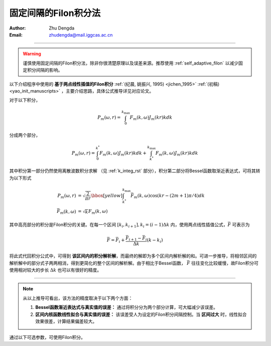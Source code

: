 .. _linear_filon:

固定间隔的Filon积分法
=========================

:Author: Zhu Dengda
:Email:  zhudengda@mail.iggcas.ac.cn

-----------------------------------------------------------

.. warning:: 

    谨慎使用固定间隔的Filon积分法，除非你很清楚原理以及误差来源。推荐使用 :ref:`self_adaptive_filon` 以减少固定积分间隔的影响。 


以下介绍程序中使用的 **基于两点线性插值的Filon积分** :ref:`(纪晨, 姚振兴, 1995) <jichen_1995>`  :ref:`(初稿) <yao_init_manuscripts>` ，主要介绍思路，具体公式推导详见对应论文。

对于以下积分，

.. math:: 

   P_m(\omega,r) = \int_0^{k_{\text{max}}} F_m(k, \omega)J_m(kr)kdk 

分成两个部分，

.. math:: 

    P_m(\omega,r) = \int_0^{k^*} F_m(k, \omega)J_m(kr)kdk + \int_{k^*}^{k_{\text{max}}} F_m(k, \omega)J_m(kr)kdk 

其中积分第一部分仍然使用离散波数积分求解 （见 :ref:`k_integ_rst` 部分），积分第二部分将Bessel函数取渐近表达式，可将其转为以下形式

.. math:: 

    \begin{align}
    P_m(\omega,r) &= \sqrt{\dfrac{2}{\pi r}}
    \bbox[yellow] {\int_{k^*}^{k_{\text{max}}} \bar{F}_m(k, \omega) \text{cos} \left( kr - (2m+1)\pi/4 \right) dk } \\
    \bar{F}_m(k, \omega) &= \sqrt{k} F_m(k, \omega)
    \end{align}

其中高亮部分的积分是Filon积分的关键。在每一个区间 :math:`[k_i, k_{i+1}], k_i=(i-1) \Delta k` 内，使用两点线性插值公式，:math:`\bar{F}` 可表示为 

.. math:: 

    \bar{F} = \bar{F}_i + \dfrac{\bar{F}_{i+1} - \bar{F}_i}{\Delta k} (k - k_i)

将此式代回积分公式中，可得到 **该区间内的积分解析解**，而最终的解即为多个区间内解析解的和。可进一步推导，将相邻区间的解析解中的部分式子两两相消，得到更简化的整个区间的解析解。由于相比于Bessel函数， :math:`\bar{F}` 往往变化比较缓慢，故Filon积分可使用相对较大的步长 :math:`\Delta k` 也可以有很好的精度。

------------------------------------

.. note:: 

    从以上推导可看出，该方法的精度取决于以下两个方面：

    1. **Bessel函数渐近表达式与真实值的误差：** 通过将积分分为两个部分计算，可大幅减少该误差。

    2. **区间内核函数线性拟合与真实值的误差：** 该误差受人为设定的Filon积分间隔控制。当 **区间过大** 时，线性拟合效果很差，计算结果偏差较大。


通过以下可选参数，可使用Filon积分。

.. tabs:: 

    .. group-tab:: C 

        :command:`grt` 和 :command:`stgrt` 程序支持以下可选参数来使用Filon积分，具体说明详见 :command:`grt -h` 或 :command:`stgrt -h`。

        + ``-L<length>[/<Flength>/<Fcut>]``
         
          + ``<length>``  定义离散波数积分的积分间隔 （见 :ref:`k_integ_rst` 部分）
          + ``<Flength>`` 定义Filon积分间隔，公式和离散波数积分使用的一致。
          + ``<Fcut>`` 定义了两个积分的分割点， :math:`k^*=` ``<Fcut>`` :math:`/r_{\text{max}}`
         
    .. group-tab:: Python

        :func:`compute_grn() <pygrt.pymod.PyModel1D.compute_grn>` 函数和 :func:`compute_static_grn() <pygrt.pymod.PyModel1D.compute_static_grn>` 函数支持以下可选参数来使用Filon积分，具体说明详见API。

        + ``filonLength:float`` 对应C选项卡中的 ``<Flength>`` 参数
        + ``filonCut:float`` 对应C选项卡中的 ``<Fcut>`` 参数
